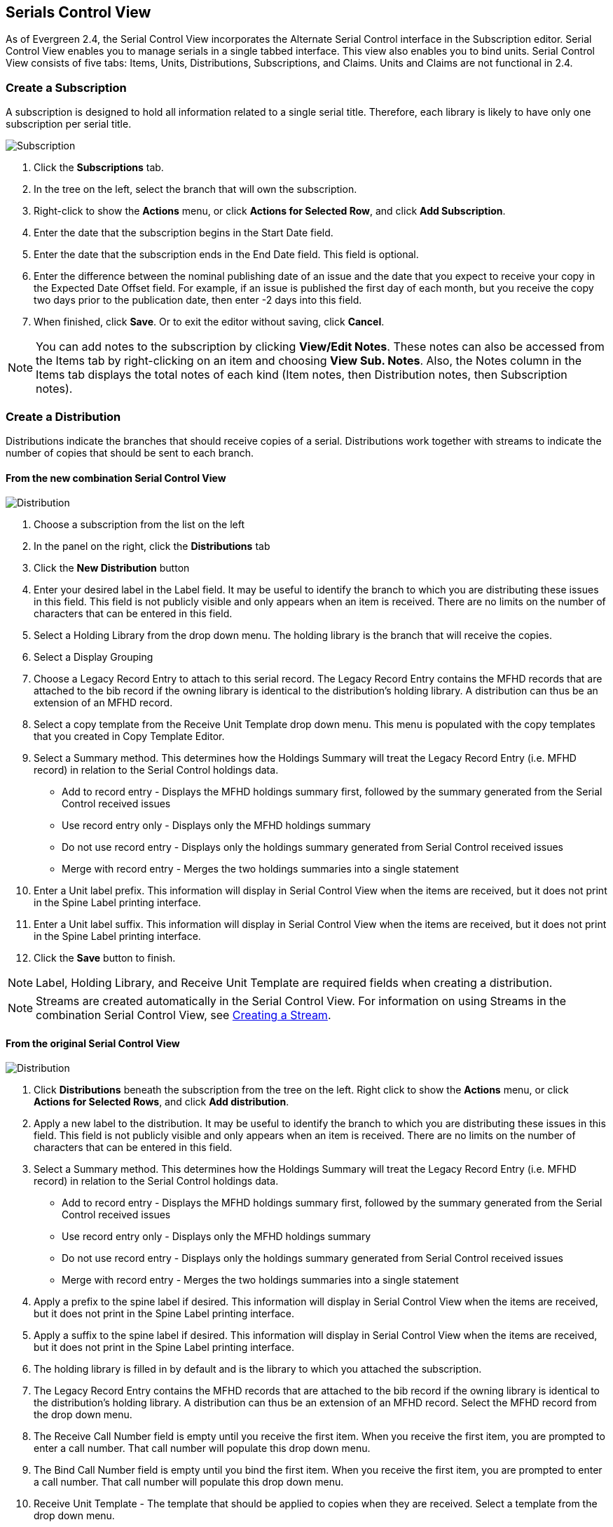 
Serials Control View
--------------------

As of Evergreen 2.4, the Serial Control View incorporates the Alternate Serial Control interface in the Subscription editor. Serial Control View enables you to manage serials in a single tabbed interface. This view also enables you to bind units. Serial Control View consists of five tabs: Items, Units, Distributions, Subscriptions, and Claims. Units and Claims are not functional in 2.4.

Create a Subscription
~~~~~~~~~~~~~~~~~~~~~
A subscription is designed to hold all information related to a single serial title.  Therefore, each library is likely to have only one subscription per serial title.

image::media/scv-combined-sub.png[Subscription]

. Click the *Subscriptions* tab.
. In the tree on the left, select the branch that will own the subscription.
. Right-click to show the *Actions* menu, or click *Actions for Selected Row*, and click *Add Subscription*.
. Enter the date that the subscription begins in the Start Date field.
. Enter the date that the subscription ends in the End Date field. This field is optional.
. Enter the difference between the nominal publishing date of an issue and the date that you expect to receive your copy in the Expected Date Offset field. For example, if an issue is published the first day of each month, but you receive the copy two days prior to the publication date, then enter -2 days into this field.
. When finished, click *Save*. Or to exit the editor without saving, click *Cancel*.

[NOTE]
You can add notes to the subscription by clicking *View/Edit Notes*. These notes can also be accessed from the Items tab by right-clicking on an item and choosing *View Sub. Notes*. Also, the Notes column in the Items tab displays the total notes of each kind (Item notes, then Distribution notes, then Subscription notes).

Create a Distribution
~~~~~~~~~~~~~~~~~~~~~

Distributions indicate the branches that should receive copies of a serial. Distributions work together with streams to indicate the number of copies that should be sent to each branch.

From the new combination Serial Control View
^^^^^^^^^^^^^^^^^^^^^^^^^^^^^^^^^^^^^^^^^^^^

image::media/scv-combined-dist.png[Distribution]

. Choose a subscription from the list on the left
. In the panel on the right, click the *Distributions* tab
. Click the *New Distribution* button
. Enter your desired label in the Label field. It may be useful to identify the branch to which you are distributing these issues in this field. This field is not publicly visible and only appears when an item is received. There are no limits on the number of characters that can be entered in this field.
. Select a Holding Library from the drop down menu. The holding library is the branch that will receive the copies.
. Select a Display Grouping
. Choose a Legacy Record Entry to attach to this serial record. The Legacy Record Entry contains the MFHD records that are attached to the bib record if the owning library is identical to the distribution's holding library. A distribution can thus be an extension of an MFHD record.
. Select a copy template from the Receive Unit Template drop down menu. This menu is populated with the copy templates that you created in Copy Template Editor.
. Select a Summary method. This determines how the Holdings Summary will treat the Legacy Record Entry (i.e. MFHD record) in relation to the Serial Control holdings data.
  * Add to record entry - Displays the MFHD holdings summary first, followed by the summary generated from the Serial Control received issues
  * Use record entry only - Displays only the MFHD holdings summary
  * Do not use record entry - Displays only the holdings summary generated from Serial Control received issues
  * Merge with record entry - Merges the two holdings summaries into a single statement
. Enter a Unit label prefix. This information will display in Serial Control View when the items are received, but it does not print in the Spine Label printing interface.
. Enter a Unit label suffix. This information will display in Serial Control View when the items are received, but it does not print in the Spine Label printing interface.
. Click the *Save* button to finish.

[NOTE]
Label, Holding Library, and Receive Unit Template are required fields when creating a distribution.

[NOTE]
Streams are created automatically in the Serial Control View. For information on using Streams in the combination Serial Control View, see <<_creating_a_stream,Creating a Stream>>.

From the original Serial Control View
^^^^^^^^^^^^^^^^^^^^^^^^^^^^^^^^^^^^^

image::media/scv-distr.png[Distribution]

. Click *Distributions* beneath the subscription from the tree on the left. Right click to show the *Actions* menu, or click *Actions for Selected Rows*, and click *Add distribution*.
. Apply a new label to the distribution. It may be useful to identify the branch to which you are distributing these issues in this field. This field is not publicly visible and only appears when an item is received. There are no limits on the number of characters that can be entered in this field.
. Select a Summary method. This determines how the Holdings Summary will treat the Legacy Record Entry (i.e. MFHD record) in relation to the Serial Control holdings data.
  * Add to record entry - Displays the MFHD holdings summary first, followed by the summary generated from the Serial Control received issues
  * Use record entry only - Displays only the MFHD holdings summary
  * Do not use record entry - Displays only the holdings summary generated from Serial Control received issues
  * Merge with record entry - Merges the two holdings summaries into a single statement
. Apply a prefix to the spine label if desired. This information will display in Serial Control View when the items are received, but it does not print in the Spine Label printing interface.
. Apply a suffix to the spine label if desired. This information will display in Serial Control View when the items are received, but it does not print in the Spine Label printing interface.
. The holding library is filled in by default and is the library to which you attached the subscription.
. The Legacy Record Entry contains the MFHD records that are attached to the bib record if the owning library is identical to the distribution's holding library. A distribution can thus be an extension of an MFHD record. Select the MFHD record from the drop down menu.
. The Receive Call Number field is empty until you receive the first item. When you receive the first item, you are prompted to enter a call number. That call number will populate this drop down menu.
. The Bind Call Number field is empty until you bind the first item. When you receive the first item, you are prompted to enter a call number. That call number will populate this drop down menu.
. Receive Unit Template -  The template that should be applied to copies when they are received. Select a template from the drop down menu.
. Bind Unit Template - The template that should be applied to copies when they are bound. Select a template from the drop down menu.
. When finished, click *Create Distribution(s)* in the bottom right corner of the screen.
. A confirmation message appears. Click *OK*.

[NOTE]
You can add notes to the distribution by clicking *Distribution Notes*. These notes can also be accessed from the Items tab by right-clicking on an item and choosing *View Dist. Notes*. Also, the Notes column in the Items tab displays the total notes of each kind (Item notes, then Distribution notes, then Subscription notes).

Create Captions and Patterns
~~~~~~~~~~~~~~~~~~~~~~~~~~~~

From the new combination Serial Control View
^^^^^^^^^^^^^^^^^^^^^^^^^^^^^^^^^^^^^^^^^^^^
The Captions and Patterns wizard allows you to enter caption and pattern data as it is described by the 853, 854, and 855 MARC tags. These tags allow you to define how issues will be captioned, and how often the library receives issues of the serial.

. In the panel on the right, click the *Captions and Patterns* tab.
. Click *Add New*.
. In the Type drop down menu, select the MARC tag to which you would like to add data.
. In the Pattern Code text box, you can enter a JSON representation of the 85X tag by hand, or you can click the *Wizard* to enter the information in a user-friendly format.
. The Caption and Pattern is Active by default. You can deactivate it at any time by unchecking the box and clicking *Save Changes*. Only one active caption and pattern is allowed per type.
. Click *Save Changes* to finish.
. To delete a pattern, simply click the red X button.

From the original Serial Control View
^^^^^^^^^^^^^^^^^^^^^^^^^^^^^^^^^^^^^
. Click *Captions and patterns* beneath the subscription from the tree on the left. Right click to the show the *Actions* menu, or click *Actions for Selected Rows*, and click *Add Caption/Pattern*.
. Apply a type, which can be for basic subscription, supplements, or indices
. Apply active.  Only one active caption and pattern is allowed per type
. In the Pattern Code box, you can enter a JSON representation of the 85X tag by hand, or you can click the Pattern Code Wizard to enter the information in a user-friendly format.

Use the Pattern Code Wizard
^^^^^^^^^^^^^^^^^^^^^^^^^^^
The Pattern Code Wizard enables you to create the caption of the item and add its publication information. The Wizard is composed of five pages of questions. You can use the Next and Previous navigation buttons in the top corners to flip between pages.

To add a pattern code, click *Wizard*.

Page 1: Enumerations
++++++++++++++++++++

image::media/cap-wiz-num.jpg[Enumeration]

. To add an enumeration, check the box adjacent to Use enumerations.. The enumerations conform to $a-$h of the 853,854, and 855 MARC tags.
. A field for the First level will appear. Enter the enumeration for the first level. A common first level enumeration is volume, or "v."
. Click *Add Enumeration*.
. A field for the Second level will appear. Enter the enumeration for the second level. A common first level enumeration is number, or "no."
. Enter the number of bibliographic units per next higher level. This conforms to $u in the 853, 854, and 855 MARC tags.
. Choose the enumeration scheme from the drop down menu. This conforms to $v in the 853, 854, and 855 MARC tags.
+
[NOTE]
You can add up to six levels of enumeration.
+
. Add Alternate Enumeration if desired.
. When you have completed the enumerations, click *Next*.


Page 2: Calendar
++++++++++++++++

image::media/cap-wiz-cal.jpg[Enumeration]

. To use months, seasons, or dates in your caption, check the box adjacent to Use calendar changes.
. Identify the point in the year at which the highest level enumeration caption changes.
. In the Type drop down menu, select the points during the year at which you want the calendar to restart.
. In the Point drop down menu, select the specific time at which you would like to change the calendar
. To add another calendar change, click *Add Calendar Change*. There are no limits on the number of calendar changes that you can add.
. When you have finished the calendar changes, click *Next*.

Page 3: Chronology
++++++++++++++++++

image::media/cap-wiz-chron.jpg[Chronology]

. To add chronological units to the captions, check the box adjacent to Use chronology captions.
. Choose a chronology for the first level. If you want to display the terms such as "year" and "month" next to the chronology caption in the catalog, then check the box beneath Display in holding field.
. To include additional levels of chronology, click *Add Chronology Caption*. Each level that you add must be smaller than the previous level.
. After you have completed the chronology caption, click *Next*.

Page 4: Compress and Expand Captions
++++++++++++++++++++++++++++++++++++

image::media/cap-wiz-freq.jpg[Compress or Expand]

. Select the appropriate option for compressing or expanding your captions in the catalog from the compressibility and expandability drop down menu. The entries in the drop down menu correspond to the indicator codes and the subfield $w in the 853 tag. Compressibility and expandability correspond to the first indicator in the 853 tag.
. Choose the appropriate caption evaluation from the drop down menu.
. Choose the frequency of your publication from the drop down menu. For irregular frequencies, you may wish to select use number of issues per year, and enter the total number of issues that you receive each year. However, recommended practice is that you use only regular frequencies. Planned development will create an additional step to aid in the creation of irregular frequencies.
. Click *Next*.

Page 5: Regularity Information 
++++++++++++++++++++++++++++++

image::media/cap-wiz-chan.jpg[Changes]
	
. If needed, check box for Use specific regularity information
. Choose the appropriate information for combined, omitted or published issues
. Choose the appropriate frequency and issue
. Add additional rows as required

Page 5: Finish Captions and Patterns
++++++++++++++++++++++++++++++++++++

. To complete the wizard, click *Create Pattern Code*.
. Return to Subscription Details.
. Confirm that the box adjacent to Active is checked. Click *Save Changes*. The row is now highlighted gray instead of orange.
	
Creating an Issuance
~~~~~~~~~~~~~~~~~~~~

The Issuances function enables you to manually create an issue. Evergreen will use the initial issue that you manually create to predict future issues.

From the new combination Serial Control View
^^^^^^^^^^^^^^^^^^^^^^^^^^^^^^^^^^^^^^^^^^^^
image::media/scv-combined-iss.png[Issuance]

. In the panel on the right, click the *Issuances* tab.
. Click *New Issuance*.
. The Subscription, Creator, and Editor fields contain subscription and user IDs, respectively. These fields are disabled because Evergreen automatically fills in these fields.
. Enter a name for this issuance in the Label field. There are no limits on the number of characters that can be entered in this field. You may want to enter the month and year of the publication in hand.
. Enter the Date Published of the issuance. If you are creating one manual issue before automatically predicting more issues, then this date should be the date of the most current issue before the prediction starts.
. Select a Caption/Pattern from the drop down menu. The numbers in the drop down menu correspond to the IDs of the caption/patterns that you created.
. The Holding Type appears by default and corresponds to the Type that you selected when you created the Caption/Pattern.
. In the holding code area of the New Issuance dialog, click *Wizard*. The Wizard enables you to add holdings information.
. Enter the volume of the item in hand in the v. field.
. Enter the number of the item in hand in the no. field.
. Enter the year of publication in the Year field.
. Enter the month of publication in the Month field if applicable. You must enter the calendar number of the month rather than the name of the month. For example, enter 12 if the item in hand was published in December.
. Enter the day of publication in the day field if applicable.
. Click *Compile* to generate the holdings code.
. Click *Save* to finish.

From the original Serial Control View
^^^^^^^^^^^^^^^^^^^^^^^^^^^^^^^^^^^^^
image::media/scv-iss.png[Issuance]

. Click *Issuances* beneath the subscription from the tree on the left. Right click to show the *Actions* menu, or click *Actions for Selected Rows*, and click *Add Issuance*.
. As of Evergreen 2.2, the Issuance editor is the same as mentioned above in the new combination view.

Generate Prediction
~~~~~~~~~~~~~~~~~~~

. Select the Subscription in the tree on the left.
. Right-click to show the *Actions* menu, or click *Actions for Selected Row*, then click *Make predictions*.
. A pop up box will ask you how many items you want to predict. Enter the number, and click *OK*.
. A confirmation message will appear. Click *OK*.
. To view the predicted issues, select a Subscription from the tree on the left, then click the *Issuances* tab in the panel on the right.
